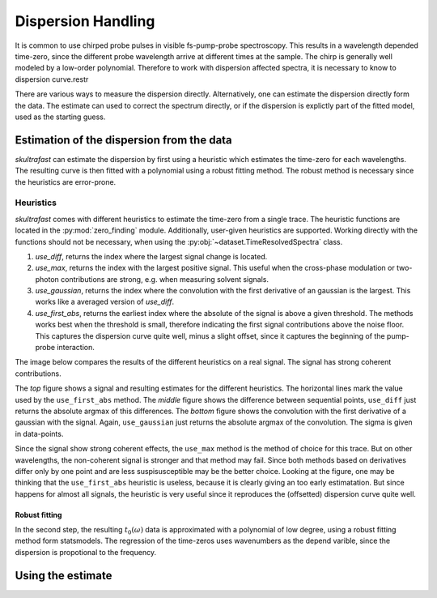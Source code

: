 Dispersion Handling
===================
It is common to use chirped probe pulses in visible fs-pump-probe
spectroscopy. This results in a wavelength depended time-zero, since the
different probe wavelength arrive at different times at the sample. The chirp
is generally well modeled by a low-order polynomial. Therefore to work with
dispersion affected spectra, it is necessary to know to dispersion curve.restr

There are various ways to measure the dispersion directly.
Alternatively, one can estimate the dispersion directly form the data. The
estimate can used to correct the spectrum directly, or if the dispersion is
explictly part of the fitted model, used as the starting guess.

Estimation of the dispersion from the data
------------------------------------------
*skultrafast* can estimate the dispersion by first using a heuristic which
estimates the time-zero for each wavelengths. The resulting curve is then
fitted with a polynomial using a robust fitting method. The robust method is
necessary since the heuristics are error-prone.

Heuristics
^^^^^^^^^^
*skultrafast* comes with different heuristics to estimate the time-zero from
a single trace. The heuristic functions are located in the :py:mod:`zero_finding`
module. Additionally, user-given heuristics are supported. Working directly with
the functions should not be necessary, when using the :py:obj:`~dataset.TimeResolvedSpectra`
class.

1.  `use_diff`, returns the index where the largest signal change is located.    
2.  `use_max`, returns the index with the largest positive signal. This
    useful when the cross-phase modulation or two-photon contributions are
    strong, e.g. when measuring solvent signals.
3.  `use_gaussian`, returns the index where the convolution with the first
    derivative of an gaussian is the largest. This works like a averaged
    version of `use_diff`.
4.  `use_first_abs`, returns the earliest index where the absolute of the signal is
    above a given threshold. The methods works best when the threshold is
    small, therefore indicating the first signal contributions above the noise
    floor. This captures the dispersion curve quite well, minus a slight
    offset, since it captures the beginning of the pump-probe interaction.

The image below compares the results of the different heuristics on a
real signal. The signal has strong coherent contributions.

.. plot:: zero_finding_lot.py
    :include-source: false
    :width: 75%
    :align: center

The *top* figure shows a signal and resulting estimates for the 
different heuristics. The horizontal lines mark the value used
by the ``use_first_abs`` method. The *middle* figure shows the difference
between sequential points, ``use_diff`` just returns the absolute argmax
of this differences. The *bottom* figure shows the convolution with the first
derivative of a gaussian with the signal. Again, ``use_gaussian`` just returns
the absolute argmax of the convolution. The sigma is given in data-points.

Since the signal show strong coherent effects, the ``use_max`` method is the 
method of choice for this trace. But on other wavelengths, the non-coherent
signal is stronger and that method may fail. Since both methods based on
derivatives differ only by one point and are less suspisusceptible may be
the better choice. Looking at the figure, one may be thinking that the 
``use_first_abs`` heuristic is useless, because it is clearly giving an
too early estimatation. But since happens for almost all signals, the heuristic
is very useful since it reproduces the (offsetted) dispersion curve quite well.

Robust fitting
``````````````

In the second step, the resulting :math:`t_0(\omega)` data is approximated
with a polynomial of low degree, using a robust fitting method form
statsmodels. The regression of the time-zeros uses wavenumbers as the 
depend varible, since the dispersion is propotional to the frequency. 

Using the estimate
------------------
